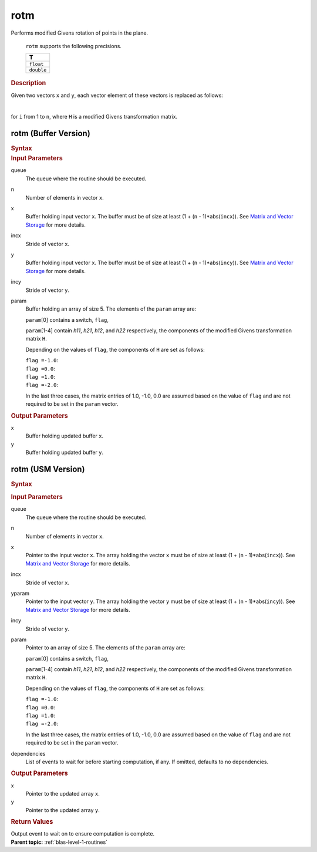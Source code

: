 .. _onemkl_blas_rotm:

rotm
====


.. container::


   Performs modified Givens rotation of points in the plane.



      ``rotm`` supports the following precisions.


      .. list-table:: 
         :header-rows: 1

         * -  T 
         * -  ``float`` 
         * -  ``double`` 




.. container:: section


   .. rubric:: Description
      :class: sectiontitle


   Given two vectors ``x`` and ``y``, each vector element of these
   vectors is replaced as follows:


   | 
   | |image0|


   for ``i`` from 1 to ``n``, where ``H`` is a modified Givens
   transformation matrix.


rotm (Buffer Version)
---------------------

.. container::

   .. container:: section


      .. rubric:: Syntax
         :class: sectiontitle


      .. cpp:function::  void onemkl::blas::rotm(sycl::queue &queue, std::int64_t n, sycl::buffer<T,1> &x, std::int64_t incx, sycl::buffer<T,1> &y, std::int64_t incy, sycl::buffer<T,1> &param)

.. container:: section


   .. rubric:: Input Parameters
      :class: sectiontitle


   queue
      The queue where the routine should be executed.


   n
      Number of elements in vector ``x``.


   x
      Buffer holding input vector ``x``. The buffer must be of size at
      least (1 + (``n`` - 1)*abs(``incx``)). See `Matrix and Vector
      Storage <../matrix-storage.html>`__ for
      more details.


   incx
      Stride of vector ``x``.


   y
      Buffer holding input vector ``x``. The buffer must be of size at
      least (1 + (``n`` - 1)*abs(``incy``)). See `Matrix and Vector
      Storage <../matrix-storage.html>`__ for
      more details.


   incy
      Stride of vector ``y``.


   param
      Buffer holding an array of size 5. The elements of the ``param``
      array are:


      ``param``\ [0] contains a switch, ``flag``,


      ``param``\ [1-4] contain *h\ 11*, \ *h\ 21*, *h\ 12*, and \ *h\ 22*
      respectively, the components of the modified Givens transformation
      matrix ``H``.


      Depending on the values of ``flag``, the components of ``H`` are
      set as follows:


      | ``flag =``\ ``-1.0``:
      | |image1|


      | ``flag =``\ ``0.0``:
      | |image2|


      | ``flag =``\ ``1.0``:
      | |image3|


      | ``flag =``\ ``-2.0``:
      | |image4|


      In the last three cases, the matrix entries of 1.0, -1.0, 0.0 are
      assumed based on the value of ``flag`` and are not required to be
      set in the ``param`` vector.


.. container:: section


   .. rubric:: Output Parameters
      :class: sectiontitle


   x
      Buffer holding updated buffer ``x``.


   y
      Buffer holding updated buffer ``y``.


rotm (USM Version)
------------------

.. container::

   .. container:: section


      .. rubric:: Syntax
         :class: sectiontitle


      .. container:: dlsyntaxpara


         .. cpp:function::  sycl::event onemkl::blas::rotm(sycl::queue &queue, std::int64_t n, T *x, std::int64_t incx, T *y, std::int64_t incy, T *param, const sycl::vector_class<sycl::event> &dependencies = {})
   .. container:: section


      .. rubric:: Input Parameters
         :class: sectiontitle


      queue
         The queue where the routine should be executed.


      n
         Number of elements in vector ``x``.


      x
         Pointer to the input vector ``x``. The array holding the vector
         ``x`` must be of size at least (1 + (``n`` - 1)*abs(``incx``)).
         See `Matrix and Vector
         Storage <../matrix-storage.html>`__ for
         more details.


      incx
         Stride of vector ``x``.


      yparam
         Pointer to the input vector ``y``. The array holding the vector
         ``y`` must be of size at least (1 + (``n`` - 1)*abs(``incy``)).
         See `Matrix and Vector
         Storage <../matrix-storage.html>`__ for
         more details.


      incy
         Stride of vector ``y``.


      param
         Pointer to an array of size 5. The elements of the ``param``
         array are:


         ``param``\ [0] contains a switch, ``flag``,


         ``param``\ [1-4] contain *h\ 11*, \ *h\ 21*, *h\ 12*, and \ *h\ 22*
         respectively, the components of the modified Givens
         transformation matrix ``H``.


         Depending on the values of ``flag``, the components of ``H`` are
         set as follows:


         | ``flag =``\ ``-1.0``:
         | |image1|


         | ``flag =``\ ``0.0``:
         | |image2|


         | ``flag =``\ ``1.0``:
         | |image3|


         | ``flag =``\ ``-2.0``:
         | |image4|


         In the last three cases, the matrix entries of 1.0, -1.0, 0.0
         are assumed based on the value of ``flag`` and are not required
         to be set in the ``param`` vector.


      dependencies
         List of events to wait for before starting computation, if any.
         If omitted, defaults to no dependencies.


   .. container:: section


      .. rubric:: Output Parameters
         :class: sectiontitle


      x
         Pointer to the updated array ``x``.


      y
         Pointer to the updated array ``y``.


   .. container:: section


      .. rubric:: Return Values
         :class: sectiontitle


      Output event to wait on to ensure computation is complete.


.. container:: familylinks


   .. container:: parentlink


      **Parent topic:** :ref:`blas-level-1-routines`
.. |image0| image:: ../equations/GUID-67FC4AB3-40CB-441F-BA9F-88BAAC78Cee1.png
.. |image1| image:: ../equations/GUID-67FC4AB3-40CB-441F-BA9F-88BAAC78Cee2.png
.. |image2| image:: ../equations/GUID-67FC4AB3-40CB-441F-BA9F-88BAAC78Cee3.png
.. |image3| image:: ../equations/GUID-67FC4AB3-40CB-441F-BA9F-88BAAC78Cee4.png
.. |image4| image:: ../equations/GUID-67FC4AB3-40CB-441F-BA9F-88BAAC78Cee5.png

